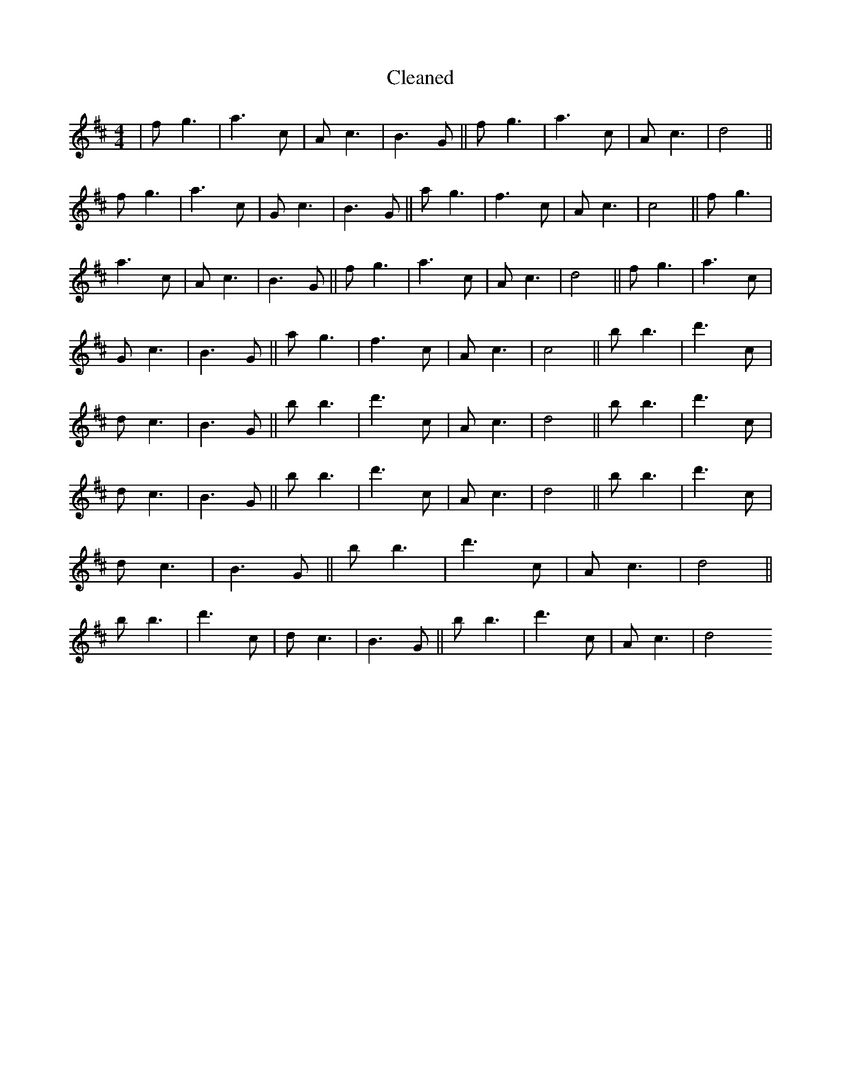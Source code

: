 X:218
T: Cleaned
M:4/4
K: DMaj
|fg3|a3c|Ac3|B3G||fg3|a3c|Ac3|d4||fg3|a3c|Gc3|B3G||ag3|f3c|Ac3|c4||fg3|a3c|Ac3|B3G||fg3|a3c|Ac3|d4||fg3|a3c|Gc3|B3G||ag3|f3c|Ac3|c4||bB'3|d'3c|dc3|B3G||bB'3|d'3c|Ac3|d4||bB'3|d'3c|dc3|B3G||bB'3|d'3c|Ac3|d4||bB'3|d'3c|dc3|B3G||bB'3|d'3c|Ac3|d4||bB'3|d'3c|dc3|B3G||bB'3|d'3c|Ac3|d4